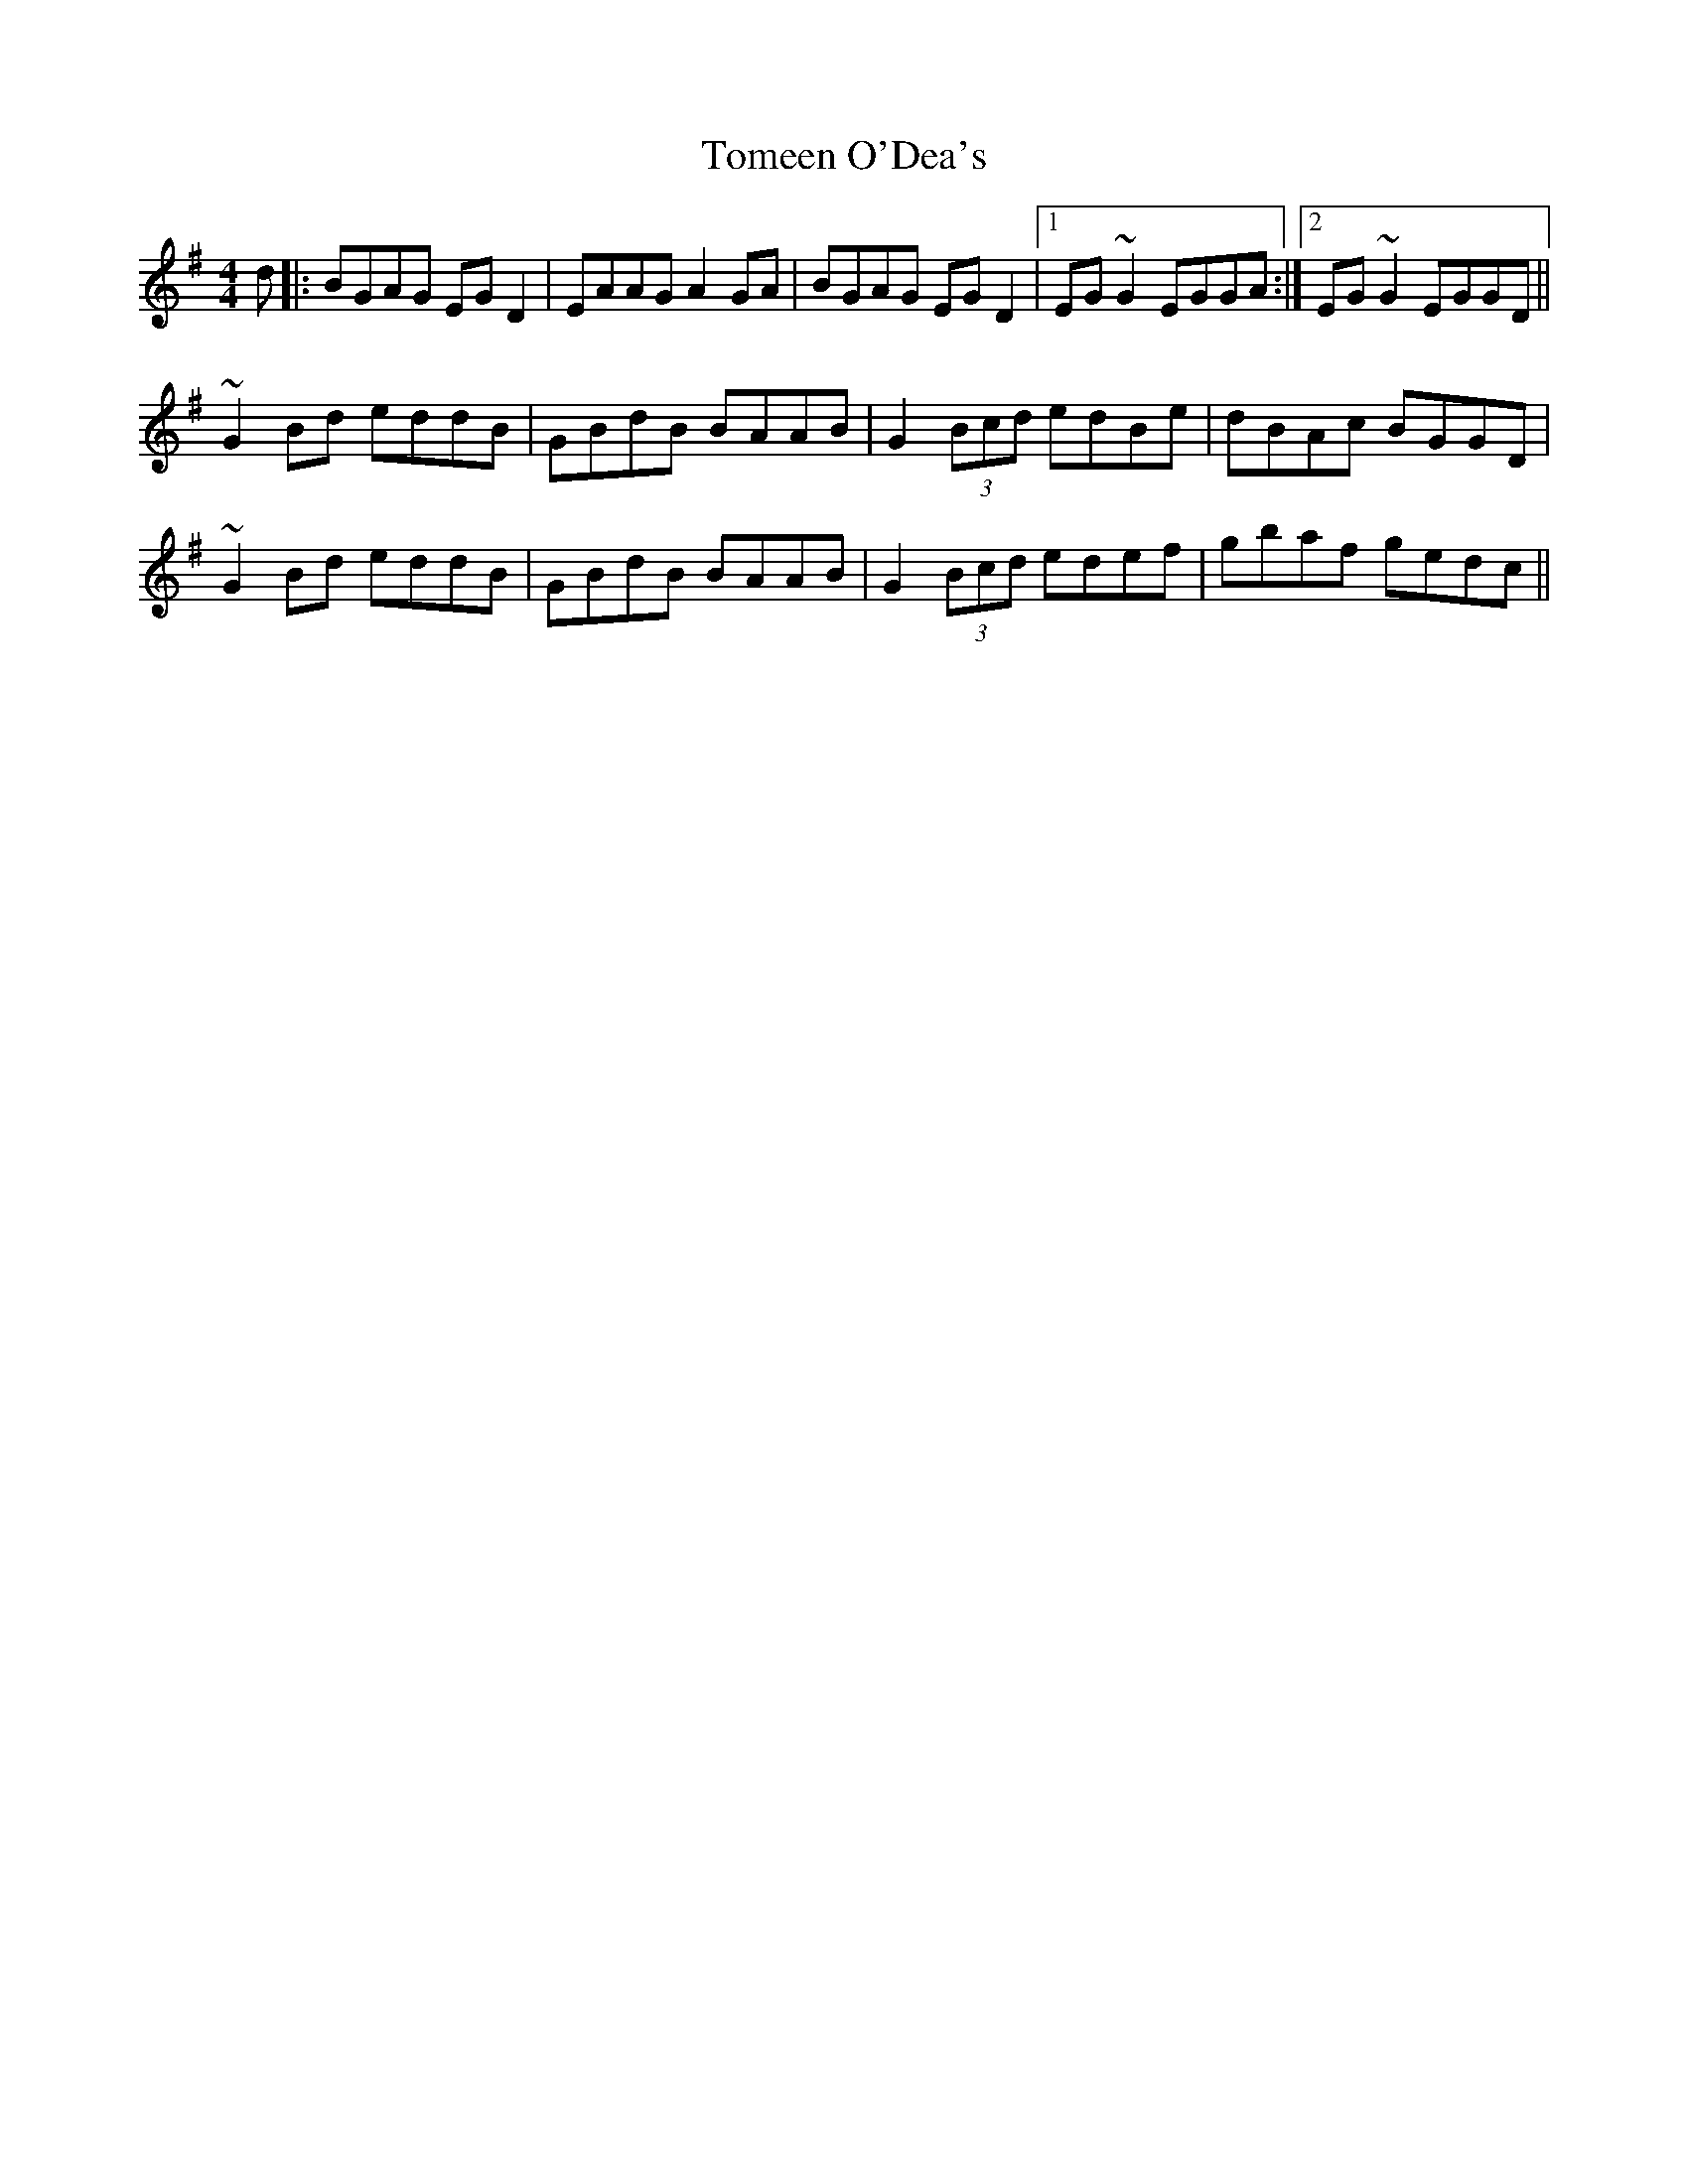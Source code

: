 X: 40487
T: Tomeen O'Dea's
R: reel
M: 4/4
K: Gmajor
d|:BGAG EGD2|EAAG A2GA|BGAG EGD2|1 EG~G2 EGGA:|2 EG~G2 EGGD||
~G2 Bd eddB|GBdB BAAB|G2(3Bcd edBe|dBAc BGGD|
~G2 Bd eddB|GBdB BAAB|G2(3Bcd edef|gbaf gedc||

